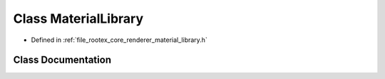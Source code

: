 .. _exhale_class_class_material_library:

Class MaterialLibrary
=====================

- Defined in :ref:`file_rootex_core_renderer_material_library.h`


Class Documentation
-------------------


.. doxygenclass:: MaterialLibrary
   :members:
   :protected-members:
   :undoc-members: